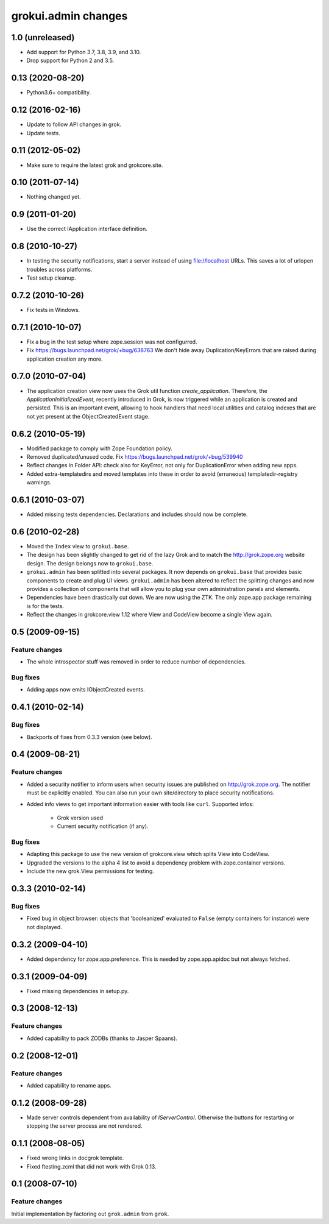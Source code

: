 grokui.admin changes
********************

1.0 (unreleased)
================

- Add support for Python 3.7, 3.8, 3.9, and 3.10.

- Drop support for Python 2 and 3.5.


0.13 (2020-08-20)
=================

- Python3.6+ compatibility.

0.12 (2016-02-16)
=================

- Update to follow API changes in grok.

- Update tests.

0.11 (2012-05-02)
=================

- Make sure to require the latest grok and grokcore.site.

0.10 (2011-07-14)
=================

- Nothing changed yet.

0.9 (2011-01-20)
================

- Use the correct IApplication interface definition.

0.8 (2010-10-27)
================

- In testing the security notifications, start a server instead of using
  file://localhost URLs. This saves a lot of urlopen troubles across
  platforms.

- Test setup cleanup.

0.7.2 (2010-10-26)
==================

- Fix tests in Windows.

0.7.1 (2010-10-07)
==================

* Fix a bug in the test setup where zope.session was not configurred.

* Fix https://bugs.launchpad.net/grok/+bug/638763
  We don't hide away Duplication/KeyErrors that are raised during
  application creation any more.

0.7.0 (2010-07-04)
==================

* The application creation view now uses the Grok util function
  `create_application`. Therefore, the `ApplicationInitializedEvent`,
  recently introduced in Grok, is now triggered while an application is
  created and persisted. This is an important event, allowing to hook
  handlers that need local utilities and catalog indexes that are not
  yet present at the ObjectCreatedEvent stage.

0.6.2 (2010-05-19)
==================

* Modified package to comply with Zope Foundation policy.

* Removed duplicated/unused code.
  Fix https://bugs.launchpad.net/grok/+bug/539940

* Reflect changes in Folder API: check also for KeyError, not only for
  DuplicationError when adding new apps.

* Added extra-templatedirs and moved templates into these in order to
  avoid (erraneous) templatedir-registry warnings.

0.6.1 (2010-03-07)
==================

* Added missing tests dependencies. Declarations and includes should
  now be complete.


0.6 (2010-02-28)
================

* Moved the ``Index`` view to ``grokui.base``.

* The design has been slightly changed to get rid of the lazy Grok and
  to match the http://grok.zope.org website design. The design belongs
  now to ``grokui.base``.

* ``grokui.admin`` has been splitted into several packages. It now depends
  on ``grokui.base`` that provides basic components to create and plug UI
  views. ``grokui.admin`` has been altered to reflect the splitting
  changes and now provides a collection of components that will allow
  you to plug your own administration panels and elements.

* Dependencies have been drastically cut down. We are now using the
  ZTK. The only zope.app package remaining is for the tests.

* Reflect the changes in grokcore.view 1.12 where View and CodeView
  become a single View again.


0.5 (2009-09-15)
================

Feature changes
---------------

* The whole introspector stuff was removed in order to reduce number
  of dependencies.

Bug fixes
---------

* Adding apps now emits IObjectCreated events.


0.4.1 (2010-02-14)
==================

Bug fixes
---------

* Backports of fixes from 0.3.3 version (see below).


0.4 (2009-08-21)
================

Feature changes
---------------

* Added a security notifier to inform users when security issues are
  published on http://grok.zope.org. The notifier must be explicitly
  enabled. You can also run your own site/directory to place security
  notifications.

* Added info views to get important information easier with tools like
  ``curl``. Supported infos:

    - Grok version used

    - Current security notification (if any).

Bug fixes
---------

* Adapting this package to use the new version of grokcore.view
  which splits View into CodeView.

* Upgraded the versions to the alpha 4 list to avoid a dependency
  problem with zope.container versions.

* Include the new grok.View permissions for testing.

0.3.3 (2010-02-14)
==================

Bug fixes
---------

* Fixed bug in object browser: objects that 'booleanized' evaluated to
  ``False`` (empty containers for instance) were not displayed.

0.3.2 (2009-04-10)
==================

* Added dependency for zope.app.preference. This is needed by
  zope.app.apidoc but not always fetched.

0.3.1 (2009-04-09)
==================

* Fixed missing dependencies in setup.py.

0.3 (2008-12-13)
================

Feature changes
---------------

* Added capability to pack ZODBs (thanks to Jasper Spaans).

0.2 (2008-12-01)
================

Feature changes
---------------

* Added capability to rename apps.

0.1.2 (2008-09-28)
==================

* Made server controls dependent from availability of
  `IServerControl`. Otherwise the buttons for restarting or stopping
  the server process are not rendered.


0.1.1 (2008-08-05)
==================

* Fixed wrong links in docgrok template.

* Fixed ftesting.zcml that did not work with Grok 0.13.


0.1 (2008-07-10)
================

Feature changes
---------------

Initial implementation by factoring out ``grok.admin`` from ``grok``.
